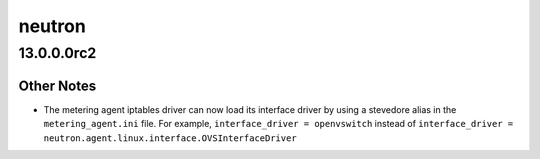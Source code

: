 =======
neutron
=======

.. _neutron_13.0.0.0rc2:

13.0.0.0rc2
===========

.. _neutron_13.0.0.0rc2_Other Notes:

Other Notes
-----------

.. releasenotes/notes/metering-iptables-driver-load-interface-driver-ca397f1db40ec643.yaml @ b'ad2c1bc374b6c21439cddc92e97d6f6d941e3507'

- The metering agent iptables driver can now load its interface driver by
  using a stevedore alias in the ``metering_agent.ini`` file. For example,
  ``interface_driver = openvswitch``  instead of
  ``interface_driver = neutron.agent.linux.interface.OVSInterfaceDriver``

